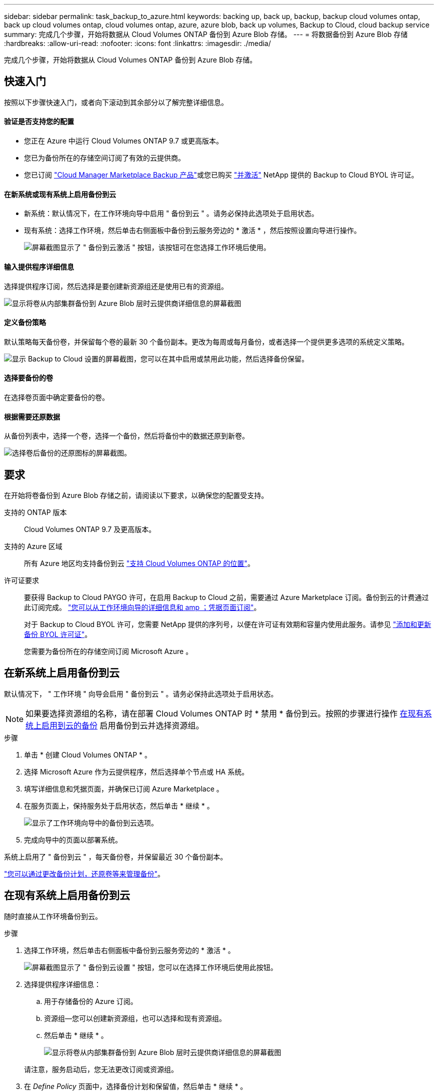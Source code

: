 ---
sidebar: sidebar 
permalink: task_backup_to_azure.html 
keywords: backing up, back up, backup, backup cloud volumes ontap, back up cloud volumes ontap, cloud volumes ontap, azure, azure blob, back up volumes, Backup to Cloud, cloud backup service 
summary: 完成几个步骤，开始将数据从 Cloud Volumes ONTAP 备份到 Azure Blob 存储。 
---
= 将数据备份到 Azure Blob 存储
:hardbreaks:
:allow-uri-read: 
:nofooter: 
:icons: font
:linkattrs: 
:imagesdir: ./media/


[role="lead"]
完成几个步骤，开始将数据从 Cloud Volumes ONTAP 备份到 Azure Blob 存储。



== 快速入门

按照以下步骤快速入门，或者向下滚动到其余部分以了解完整详细信息。



==== 验证是否支持您的配置

* 您正在 Azure 中运行 Cloud Volumes ONTAP 9.7 或更高版本。
* 您已为备份所在的存储空间订阅了有效的云提供商。
* 您已订阅 https://azuremarketplace.microsoft.com/en-us/marketplace/apps/netapp.cloud-manager?tab=Overview["Cloud Manager Marketplace Backup 产品"^]或您已购买 link:task_managing_licenses.html#adding-and-updating-your-backup-byol-license["并激活"^] NetApp 提供的 Backup to Cloud BYOL 许可证。




==== 在新系统或现有系统上启用备份到云

* 新系统：默认情况下，在工作环境向导中启用 " 备份到云 " 。请务必保持此选项处于启用状态。
* 现有系统：选择工作环境，然后单击右侧面板中备份到云服务旁边的 * 激活 * ，然后按照设置向导进行操作。
+
image:screenshot_backup_to_s3_icon.gif["屏幕截图显示了 \" 备份到云激活 \" 按钮，该按钮可在您选择工作环境后使用。"]





==== 输入提供程序详细信息

[role="quick-margin-para"]
选择提供程序订阅，然后选择是要创建新资源组还是使用已有的资源组。

[role="quick-margin-para"]
image:screenshot_backup_provider_settings_azure.png["显示将卷从内部集群备份到 Azure Blob 层时云提供商详细信息的屏幕截图"]



==== 定义备份策略

[role="quick-margin-para"]
默认策略每天备份卷，并保留每个卷的最新 30 个备份副本。更改为每周或每月备份，或者选择一个提供更多选项的系统定义策略。

[role="quick-margin-para"]
image:screenshot_backup_onprem_policy.png["显示 Backup to Cloud 设置的屏幕截图，您可以在其中启用或禁用此功能，然后选择备份保留。"]



==== 选择要备份的卷

[role="quick-margin-para"]
在选择卷页面中确定要备份的卷。



==== 根据需要还原数据

[role="quick-margin-para"]
从备份列表中，选择一个卷，选择一个备份，然后将备份中的数据还原到新卷。

[role="quick-margin-para"]
image:screenshot_backup_to_s3_restore_icon.gif["选择卷后备份的还原图标的屏幕截图。"]



== 要求

在开始将卷备份到 Azure Blob 存储之前，请阅读以下要求，以确保您的配置受支持。

支持的 ONTAP 版本:: Cloud Volumes ONTAP 9.7 及更高版本。
支持的 Azure 区域:: 所有 Azure 地区均支持备份到云 https://cloud.netapp.com/cloud-volumes-global-regions["支持 Cloud Volumes ONTAP 的位置"^]。
许可证要求:: 要获得 Backup to Cloud PAYGO 许可，在启用 Backup to Cloud 之前，需要通过 Azure Marketplace 订阅。备份到云的计费通过此订阅完成。 link:task_deploying_otc_azure.html["您可以从工作环境向导的详细信息和 amp ；凭据页面订阅"^]。
+
--
对于 Backup to Cloud BYOL 许可，您需要 NetApp 提供的序列号，以便在许可证有效期和容量内使用此服务。请参见 link:task_managing_licenses.html#adding-and-updating-your-backup-byol-license["添加和更新备份 BYOL 许可证"^]。

您需要为备份所在的存储空间订阅 Microsoft Azure 。

--




== 在新系统上启用备份到云

默认情况下， " 工作环境 " 向导会启用 " 备份到云 " 。请务必保持此选项处于启用状态。


NOTE: 如果要选择资源组的名称，请在部署 Cloud Volumes ONTAP 时 * 禁用 * 备份到云。按照的步骤进行操作 <<enabling-backup-to-cloud-on-an-existing-system,在现有系统上启用到云的备份>> 启用备份到云并选择资源组。

.步骤
. 单击 * 创建 Cloud Volumes ONTAP * 。
. 选择 Microsoft Azure 作为云提供程序，然后选择单个节点或 HA 系统。
. 填写详细信息和凭据页面，并确保已订阅 Azure Marketplace 。
. 在服务页面上，保持服务处于启用状态，然后单击 * 继续 * 。
+
image:screenshot_backup_to_azure.gif["显示了工作环境向导中的备份到云选项。"]

. 完成向导中的页面以部署系统。


系统上启用了 " 备份到云 " ，每天备份卷，并保留最近 30 个备份副本。

link:task_managing_backups.html["您可以通过更改备份计划，还原卷等来管理备份"^]。



== 在现有系统上启用备份到云

随时直接从工作环境备份到云。

.步骤
. 选择工作环境，然后单击右侧面板中备份到云服务旁边的 * 激活 * 。
+
image:screenshot_backup_to_s3_icon.gif["屏幕截图显示了 \" 备份到云设置 \" 按钮，您可以在选择工作环境后使用此按钮。"]

. 选择提供程序详细信息：
+
.. 用于存储备份的 Azure 订阅。
.. 资源组—您可以创建新资源组，也可以选择和现有资源组。
.. 然后单击 * 继续 * 。
+
image:screenshot_backup_provider_settings_azure.png["显示将卷从内部集群备份到 Azure Blob 层时云提供商详细信息的屏幕截图"]

+
请注意，服务启动后，您无法更改订阅或资源组。



. 在 _Define Policy_ 页面中，选择备份计划和保留值，然后单击 * 继续 * 。
+
image:screenshot_backup_onprem_policy.png["显示 Backup to Cloud 设置的屏幕截图，您可以在其中启用或禁用此功能，然后选择备份保留。"]

+
请参见 link:concept_backup_to_cloud.html#the-schedule-is-daily-weekly-monthly-or-a-combination["现有策略的列表"^]。

. 选择要备份的卷，然后单击 * 激活 * 。
+
image:screenshot_backup_select_volumes.png["选择要备份的卷的屏幕截图。"]



备份到云将开始对每个选定卷进行初始备份。

link:task_managing_backups.html["您可以通过更改备份计划，还原卷等来管理备份"^]。
